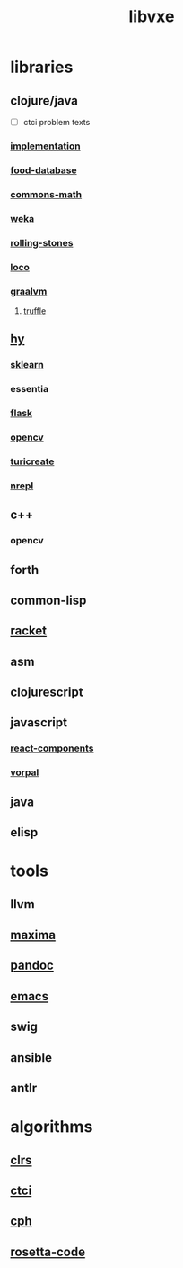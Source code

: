 # -*- mode:org;  -*-
#+TITLE: libvxe
#+STARTUP: indent
#+OPTIONS: toc:nil

* libraries
** clojure/java
- [ ] ctci problem texts
*** [[file:~/.emacs.d/lib/libvxe/clojars/libvxe/src/main/clj/libvxe/docs/README.org][implementation]]
*** [[file:./food-database.org][food-database]]
*** [[file:./commons-math.org][commons-math]]
*** [[file:./weka.org][weka]]
*** [[file:./rolling-stones.org][rolling-stones]]
*** [[file:./loco.org][loco]]
*** [[file:./graalvm][graalvm]]
**** [[file:./truffle.org][truffle]]
** [[file:./hy.org][hy]] 
*** [[file:./sklearn.org][sklearn]]
*** essentia
*** [[file:./flask.org][flask]]
*** [[file:./opencv.org][opencv]]
*** [[file:./turicreate.org][turicreate]]
*** [[file:./nrepl.org][nrepl]]
** c++
*** opencv
** forth
** common-lisp
** [[file:./racket.org][racket]]
** asm
** clojurescript
** javascript
*** [[file:./react-components.org][react-components]]
*** [[file:./vorpal.org][vorpal]]
** java

** elisp






* tools
** llvm
** [[file:./maxima.org][maxima]]
** [[file:./pandoc.org][pandoc]]
** [[file:./emacs.org][emacs]]

** swig
** ansible
** antlr
* algorithms
** [[file:./clrs.org][clrs]]
** [[file:./README-ctci.org][ctci]]
** [[file:./README-cph.org][cph]]
** [[file:./rosetta-code.org][rosetta-code]]


# Local Variables:
# eval: (wiki-mode)
# End:
